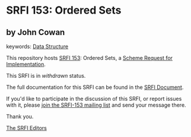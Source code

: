 
* SRFI 153: Ordered Sets

** by John Cowan



keywords: [[https://srfi.schemers.org/?keywords=data-structure][Data Structure]]

This repository hosts [[https://srfi.schemers.org/srfi-153/][SRFI 153]]: Ordered Sets, a [[https://srfi.schemers.org/][Scheme Request for Implementation]].

This SRFI is in /withdrawn/ status.

The full documentation for this SRFI can be found in the [[https://srfi.schemers.org/srfi-153/srfi-153.html][SRFI Document]].

If you'd like to participate in the discussion of this SRFI, or report issues with it, please [[https://srfi.schemers.org/srfi-153/][join the SRFI-153 mailing list]] and send your message there.

Thank you.

[[mailto:srfi-editors@srfi.schemers.org][The SRFI Editors]]
